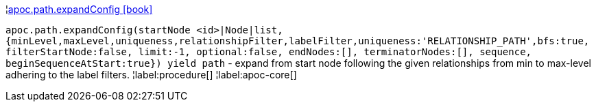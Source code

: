 ¦xref::overview/apoc.path/apoc.path.expandConfig.adoc[apoc.path.expandConfig icon:book[]] +

`apoc.path.expandConfig(startNode <id>|Node|list, {minLevel,maxLevel,uniqueness,relationshipFilter,labelFilter,uniqueness:'RELATIONSHIP_PATH',bfs:true, filterStartNode:false, limit:-1, optional:false, endNodes:[], terminatorNodes:[], sequence, beginSequenceAtStart:true}) yield path` - expand from start node following the given relationships from min to max-level adhering to the label filters. 
¦label:procedure[]
¦label:apoc-core[]
